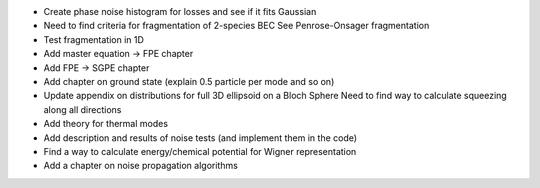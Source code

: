 - Create phase noise histogram for losses and see if it fits Gaussian
- Need to find criteria for fragmentation of 2-species BEC
  See Penrose-Onsager fragmentation
- Test fragmentation in 1D
- Add master equation -> FPE chapter
- Add FPE -> SGPE chapter
- Add chapter on ground state (explain 0.5 particle per mode and so on)
- Update appendix on distributions for full 3D ellipsoid on a Bloch Sphere
  Need to find way to calculate squeezing along all directions
- Add theory for thermal modes
- Add description and results of noise tests (and implement them in the code)
- Find a way to calculate energy/chemical potential for Wigner representation
- Add a chapter on noise propagation algorithms
